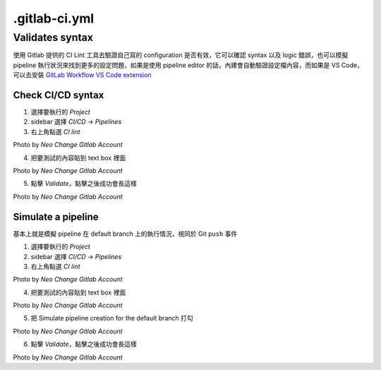 .gitlab-ci.yml
==============

Validates syntax
----------------

使用 Gitlab 提供的 CI Lint 工具去驗證自己寫的 configuration 是否有效，它可以確認 syntax 以及 logic 錯誤，也可以模擬 pipeline 執行狀況來找到更多的設定問題，如果是使用 pipeline editor 的話，內建會自動驗證設定檔內容，而如果是 VS Code，可以去安裝 `GitLab Workflow VS Code extension <https://docs.gitlab.com/ee/user/project/repository/vscode.html>`_

**Check CI/CD syntax**
**********************

1. 選擇要執行的 `Project`

2. sidebar 選擇 `CI/CD` -> `Pipelines`

3. 右上角點選 `CI lint`

.. image:: _static/ci_yml_01.png

.. rst-class:: image-source

Photo by `Neo Change Gitlab Account`

4. 把要測試的內容貼到 text box 裡面

.. image:: _static/ci_yml_02.png

.. rst-class:: image-source

Photo by `Neo Change Gitlab Account`

5. 點擊 `Validate`，點擊之後成功會長這樣

.. image:: _static/ci_yml_03.png

.. rst-class:: image-source

Photo by `Neo Change Gitlab Account`

**Simulate a pipeline**
***********************

基本上就是模擬 pipeline 在 default branch 上的執行情況，視同於 Git ``push`` 事件

1. 選擇要執行的 `Project`

2. sidebar 選擇 `CI/CD` -> `Pipelines`

3. 右上角點選 `CI lint`

.. image:: _static/ci_yml_01.png

.. rst-class:: image-source

Photo by `Neo Change Gitlab Account`

4. 把要測試的內容貼到 text box 裡面

.. image:: _static/ci_yml_02.png

.. rst-class:: image-source

Photo by `Neo Change Gitlab Account`

5. 把 Simulate pipeline creation for the default branch 打勾

.. image:: _static/ci_yml_04.png

.. rst-class:: image-source

Photo by `Neo Change Gitlab Account`

6. 點擊 `Validate`，點擊之後成功會長這樣

.. image:: _static/ci_yml_03.png

.. rst-class:: image-source

Photo by `Neo Change Gitlab Account`
